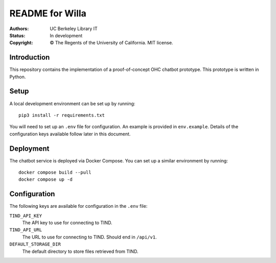====================
  README for Willa
====================

:authors: UC Berkeley Library IT
:status: In development
:copyright: © The Regents of the University of California.  MIT license.


Introduction
============

This repository contains the implementation of a proof-of-concept OHC chatbot
prototype.  This prototype is written in Python.



Setup
=====

A local development environment can be set up by running::

    pip3 install -r requirements.txt

You will need to set up an ``.env`` file for configuration.  An example is
provided in ``env.example``.  Details of the configuration keys available
follow later in this document.



Deployment
==========

The chatbot service is deployed via Docker Compose.  You can set up a similar
environment by running::

    docker compose build --pull
    docker compose up -d



Configuration
=============

The following keys are available for configuration in the ``.env`` file:

``TIND_API_KEY``
    The API key to use for connecting to TIND.

``TIND_API_URL``
    The URL to use for connecting to TIND.  Should end in ``/api/v1``.

``DEFAULT_STORAGE_DIR``
    The default directory to store files retrieved from TIND.
